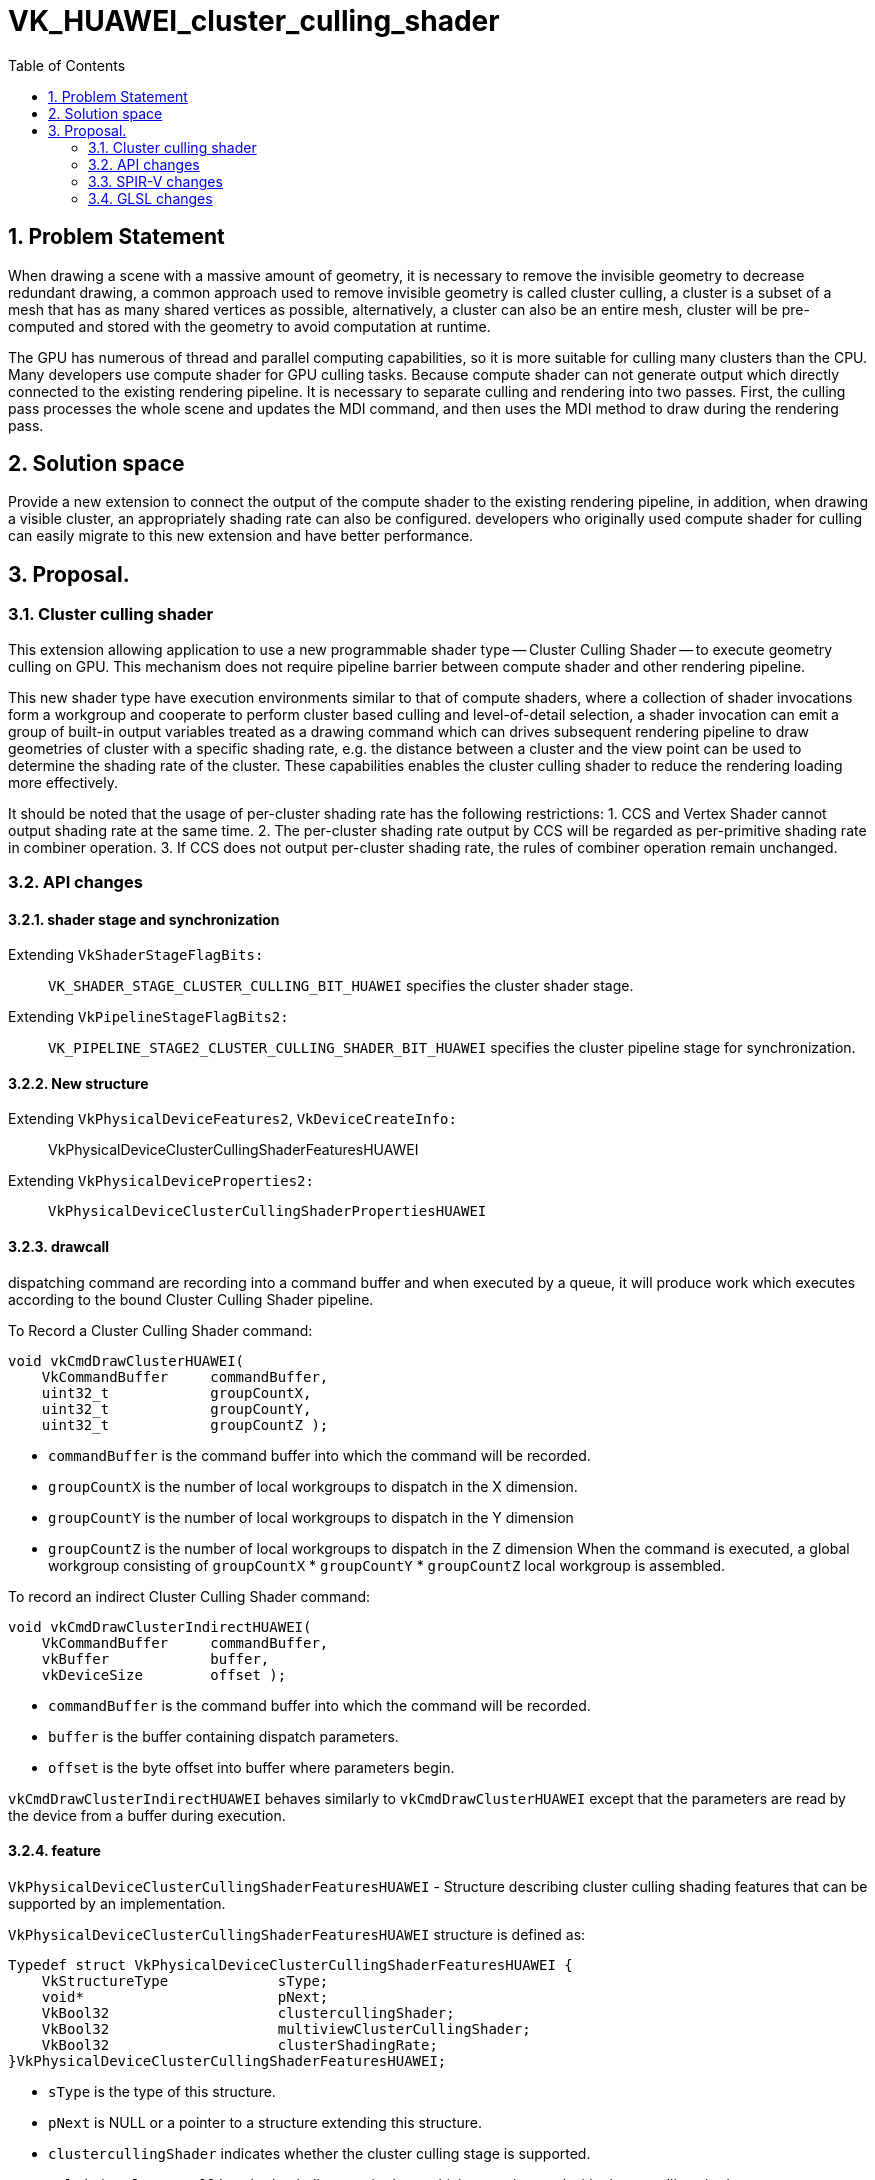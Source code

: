 // Copyright (c) 2020-2024 Huawei Technologies Co. Ltd.
//
// SPDX-License-Identifier: CC-BY-4.0

= VK_HUAWEI_cluster_culling_shader
:toc: left
:refpage: https://registry.khronos.org/vulkan/specs/1.3-extensions/man/html/
:sectnums:


== Problem Statement

When drawing a scene with a massive amount of geometry, it is necessary to remove the invisible geometry to decrease redundant drawing, a common approach used to remove invisible geometry is called cluster culling, a cluster is a subset of a mesh that has as many shared vertices as possible, alternatively, a cluster can also be an entire mesh, cluster will be pre-computed and stored with the geometry to avoid computation at runtime.

The GPU has numerous of thread and parallel computing capabilities, so it is more suitable for culling many clusters than the CPU. Many developers use compute shader for GPU culling tasks. Because compute shader can not generate output which directly connected to the existing rendering pipeline. It is necessary to separate culling and rendering into two passes. First, the culling pass processes the whole scene and updates the MDI command, and then uses the MDI method to draw during the rendering pass.

== Solution space
Provide a new extension to connect the output of the compute shader to the existing rendering pipeline, in addition, when drawing a visible cluster, an appropriately shading rate can also be configured. developers who originally used compute shader for culling can easily migrate to this new extension and have better performance.



== Proposal.
=== Cluster culling shader
This extension allowing application to use a new programmable shader type -- Cluster Culling Shader -- to execute geometry culling on GPU. This mechanism does not require pipeline barrier between compute shader and other rendering pipeline.

This new shader type have execution environments similar to that of compute shaders, where a collection of shader invocations form a workgroup and cooperate to perform cluster based culling and level-of-detail selection, a shader invocation can emit a group of built-in output variables treated as a drawing command which can drives subsequent rendering pipeline to draw geometries of cluster with a specific shading rate, e.g. the distance between a cluster and the view point can be used to determine the shading rate of the cluster. These capabilities enables the cluster culling shader to reduce the rendering loading more effectively.

It should be noted that the usage of per-cluster shading rate has the following restrictions:
1. CCS and Vertex Shader cannot output shading rate at the same time.
2. The per-cluster shading rate output by CCS will be regarded as per-primitive shading rate in combiner operation.
3. If CCS does not output per-cluster shading rate, the rules of combiner operation remain unchanged.

=== API changes
==== shader stage and synchronization
Extending `VkShaderStageFlagBits:`::
`VK_SHADER_STAGE_CLUSTER_CULLING_BIT_HUAWEI`
specifies the cluster shader stage.

Extending `VkPipelineStageFlagBits2:`::
`VK_PIPELINE_STAGE2_CLUSTER_CULLING_SHADER_BIT_HUAWEI`
 specifies the cluster pipeline stage for synchronization.

==== New structure
Extending `VkPhysicalDeviceFeatures2`, `VkDeviceCreateInfo:`::
VkPhysicalDeviceClusterCullingShaderFeaturesHUAWEI

Extending `VkPhysicalDeviceProperties2:`::
`VkPhysicalDeviceClusterCullingShaderPropertiesHUAWEI`

==== drawcall
dispatching command are recording into a command buffer and when executed by a queue, it will produce work which executes according to the bound Cluster Culling Shader pipeline.

To Record a Cluster Culling Shader command:
```c
void vkCmdDrawClusterHUAWEI(
    VkCommandBuffer     commandBuffer,
    uint32_t            groupCountX,
    uint32_t            groupCountY,
    uint32_t            groupCountZ );
```
* `commandBuffer` is the command buffer into which the command will be recorded.
* `groupCountX` is the number of local workgroups to dispatch in the X dimension.
* `groupCountY` is the number of local workgroups to dispatch in the Y dimension
* `groupCountZ` is the number of local workgroups to dispatch in the Z dimension
When the command is executed, a global workgroup consisting of  `groupCountX`  * `groupCountY` * `groupCountZ` local workgroup is assembled.


To record an indirect Cluster Culling Shader command:
```c
void vkCmdDrawClusterIndirectHUAWEI(
    VkCommandBuffer     commandBuffer,
    vkBuffer            buffer,
    vkDeviceSize        offset );
```

* `commandBuffer` is the command buffer into which the command will be recorded.
* `buffer` is the buffer containing dispatch parameters.
* `offset` is the byte offset into buffer where parameters begin.

`vkCmdDrawClusterIndirectHUAWEI` behaves similarly to `vkCmdDrawClusterHUAWEI` except that the parameters are read by the device from a buffer during execution.

==== feature
`VkPhysicalDeviceClusterCullingShaderFeaturesHUAWEI` - Structure describing cluster culling shading features that can be supported by an implementation.

`VkPhysicalDeviceClusterCullingShaderFeaturesHUAWEI` structure is defined as:
```c
Typedef struct VkPhysicalDeviceClusterCullingShaderFeaturesHUAWEI {
    VkStructureType             sType;
    void*                       pNext;
    VkBool32                    clustercullingShader;
    VkBool32                    multiviewClusterCullingShader;
    VkBool32                    clusterShadingRate;
}VkPhysicalDeviceClusterCullingShaderFeaturesHUAWEI;
```

* `sType` is the type of this structure.
* `pNext` is NULL or a pointer to a structure extending this structure.
* `clustercullingShader` indicates whether the cluster culling stage is supported.
* `multiviewClusterCullingShader` indicates whether multiview can be used with cluster culling shader.
* `clusterShadingRate` specifies whether the per-cluster shading rate is supported.

If the `VkPhysicalDeviceClusterCullingShaderFeaturesHUAWEI` structure is included in the `pNext` chain of the `VkPhysicalDeviceFeature2` structure passed to `vkPhysicalDeviceFeature2`, it is filled in to indicate whether each corresponding feature is supported.
`VkPhysicalDeviceClusterCullingShaderFeaturesHUAWEI` can also be used in the `pNext` chain of `VkDeviceCreateInfo` to selectively enable these features.


`VkPhysicalDeviceClusterCullingShaderVrsFeaturesHUAWEI` - Structure describing whether cluster culling shading supported per-cluster shading rate.

`VkPhysicalDeviceClusterCullingShaderVrsFeaturesHUAWEI` structure is defined as:
```c
Typedef struct VkPhysicalDeviceClusterCullingShaderVrsFeaturesHUAWEI {
    VkStructureType		sType;
    void*				pNext;
    VkBool32            clusterShadingRate;
}VkPhysicalDeviceClusterCullingShaderVrsFeaturesHUAWEI;
```

* `sType` is the type of this structure.
* `pNext` is NULL or a pointer to a structure extending this structure.
* `clusterShadingRate` specifies whether the per-cluster shading rate is supported.

To query whether Cluster Culling Shader support per-cluster shading rate, include a `VkPhysicalDeviceClusterCullingShaderVrsFeaturesHUAWEI` structure in the pNext chain of the 
`VkPhysicalDeviceClusterCullingShaderFeaturesHUAWEI` structure passed to `vkPhysicalDeviceFeature2`.


==== property
`VkPhysicalDeviceClusterCullingShaderPropertiesHUAWEI` - Structure describing cluster culling shading properties.
```c
Typedef struct VkPhysicalDeviceClusterCullingShaderPropertiesHUAWEI {
    VkStructureType             sType;
    void*                       pNext;
    uint32_t                    maxWorkGroupCount[3];
    uint32_t                    maxWorkGroupSize[3];
    uint32_t                    maxOutputClusterCount;
}VkPhysicalDeviceClusterCullingShaderFeaturesHUAWEI;
```

* `sType` is the type of this structure.

* `pNext` is NULL or a pointer to a structure extending this structure.
* `maxWorkgroupCount` is the maximum number of local workgroups that can be launched by a single command. These three value represent the maximum local workgroup count in the X, Y and Z dimensions, respectively. In the current implementation, the values of Y and Z are both implicitly set as one. `groupCountX` of `DrawCluster*` command must be less than or equal to `maxWorkGroupCount[0]`.
* `maxWorkGroupSize` is the maximum size of a local workgroup. These three value represent the maximum local workgroup size in the X, Y and Z dimensions, respectively. The x, y and z sizes, as specified by the LocalSize or LocalSizeId execution mode or by the object decorated by the WorkgroupSize decoration in shader modules, must be less than or equal to the corresponding limit.
* `maxOutputClusterCount` is the maximum number of output clusters that a single workgroup may emit.

If the `VkPhysicalDeviceClusterCullingShaderPropertiesHUAWEI` structure is included in the `pNext` chain of the `VkPhysicalDeviceProperties2` structure passed to `vkGetPhysicalDeviceProperties2`, it is filled in with each corresponding implementation-dependent property.

=== SPIR-V changes
==== new capability

`ClusterCullingShadingHUAWEI`

==== execution model
`ClusterCullingHUAWEI`

==== built-in

Cluster Culling Shaders have the following built-in output variables, these variables form an aforementioned drawing command.

* `IndexCountHUAWEI` is the number of vertices to draw.

* `VertexCountHUAWEI` is the number of vertices to draw.
* `InstanceCountHUAWEI` is the number of instances to draw.
* `FirstIndexHUAWEI` is the base index within the index buffer.
* `FirstVertexHUAWEI` is the index of the first vertex to draw.
* `VertexOffsetHUAWEI` is the value added to the vertex index before indexing into the vertex buffer.
* `FirstInstanceHUAWEI` is the instance ID of the first instance to draw.
* `ClusterIdHUAWEI` is the index of cluster being rendered by this drawing command. Cluster Culling Shader passes this id to vertex shader for cluster related information fetching. When cluster culling shader enable, gl_DrawID will be replaced by gl_ClusterIDHUAWEI in Vertex Shader.
* `ClusterShadingRateHUAWEI` is the shading rate of cluster being rendering by this drawing command. if `VkPhysicalDeviceClusterCullingShaderFeaturesHUAWEI::clusterShadingRate` is enabled, ClusterShadingRateHUAWEI is settable from Cluster Culling Shader which support coarse shading.

==== new function.
* `OpDispatchClusterHUAWEI`

Any invocation in Cluster Culling Shader can execute this instruction more than once, after execution, it will emite the Cluster Culling Shader built-in output variables which describe in 3.3.3 to the subsequent rendering pipeline. While a workgroup is done, GPU creates warps for VS according to these output variables, all invocations in VertexShader are responsible for shading the vertices.

=== GLSL changes
New write-only output blocks are defined for built-in output variables:
```c
Type 1 (non-indexed mode):
out gl_PerClusterHUAWEI
{
    uint gl_VertexCountHUAWEI;
    uint gl_InstanceCountHUAWEI;
    uint gl_FirstVertexHUAWEI;
    uint gl_FirstInstanceHUAWEI;
    uint gl_ClusterIdHUAWEI;
    uint gl_ClusterShadingRateHUAWEI;
}
```

```c
Type 2 (indexed mode):
 out gl_PerClusterHUAWEI
{
    uint gl_IndexCountHUAWEI;
    uint gl_InstanceCountHUAWEI;
    uint gl_FirstIndexHUAWEI ;
    int  gl_VertexOffsetHUAWEI;
    uint gl_FirstInstanceHUAWEI;
    uint gl_ClusterIdHUAWEI;
    uint gl_ClusterShadingRateHUAWEI;
}
```


A new function is added:
```c
void dispatchClusterHUAWEI(void);
```
